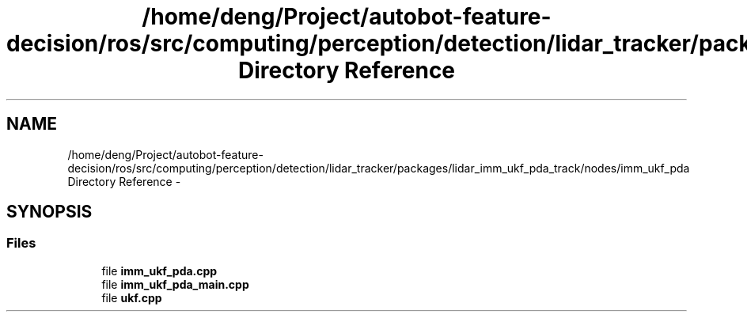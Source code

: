 .TH "/home/deng/Project/autobot-feature-decision/ros/src/computing/perception/detection/lidar_tracker/packages/lidar_imm_ukf_pda_track/nodes/imm_ukf_pda Directory Reference" 3 "Fri May 22 2020" "Autoware_Doxygen" \" -*- nroff -*-
.ad l
.nh
.SH NAME
/home/deng/Project/autobot-feature-decision/ros/src/computing/perception/detection/lidar_tracker/packages/lidar_imm_ukf_pda_track/nodes/imm_ukf_pda Directory Reference \- 
.SH SYNOPSIS
.br
.PP
.SS "Files"

.in +1c
.ti -1c
.RI "file \fBimm_ukf_pda\&.cpp\fP"
.br
.ti -1c
.RI "file \fBimm_ukf_pda_main\&.cpp\fP"
.br
.ti -1c
.RI "file \fBukf\&.cpp\fP"
.br
.in -1c
